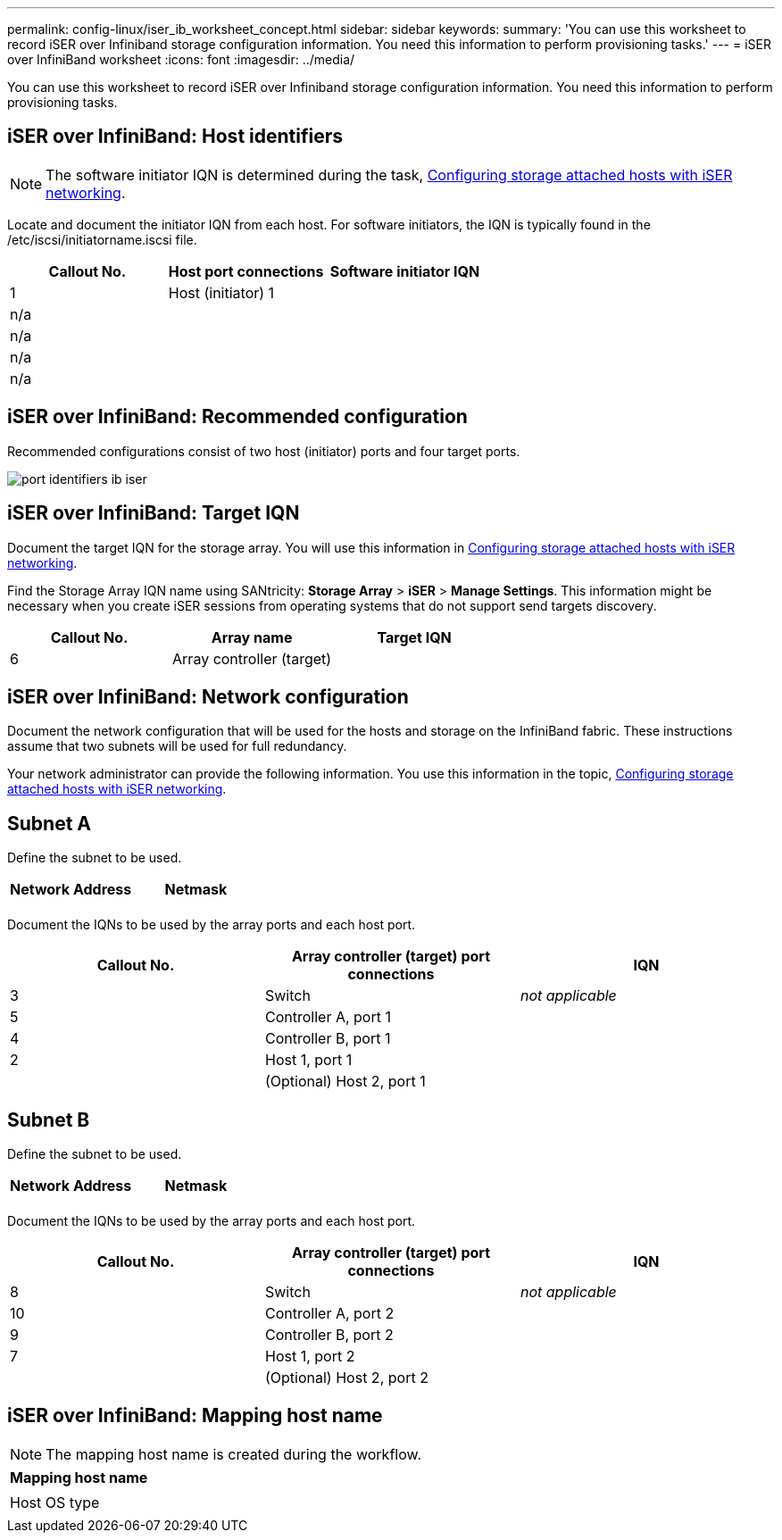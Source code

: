 ---
permalink: config-linux/iser_ib_worksheet_concept.html
sidebar: sidebar
keywords:
summary: 'You can use this worksheet to record iSER over Infiniband storage configuration information. You need this information to perform provisioning tasks.'
---
= iSER over InfiniBand worksheet
:icons: font
:imagesdir: ../media/

[.lead]
You can use this worksheet to record iSER over Infiniband storage configuration information. You need this information to perform provisioning tasks.

== iSER over InfiniBand: Host identifiers

NOTE: The software initiator IQN is determined during the task, xref:iser_ib_configure_network_attached_hosts_task.adoc[Configuring storage attached hosts with iSER networking].

Locate and document the initiator IQN from each host. For software initiators, the IQN is typically found in the /etc/iscsi/initiatorname.iscsi file.

[options="header"]
|===
| Callout No.| Host port connections| Software initiator IQN
a|
1
a|
Host (initiator) 1
a|

a|
n/a
a|

a|

a|
n/a
a|

a|

a|
n/a
a|

a|

a|
n/a
a|

a|

|===

== iSER over InfiniBand: Recommended configuration

Recommended configurations consist of two host (initiator) ports and four target ports.

image::../media/port_identifiers_ib_iser.gif[]

== iSER over InfiniBand: Target IQN

Document the target IQN for the storage array. You will use this information in xref:iser_ib_configure_network_attached_hosts_task.adoc[Configuring storage attached hosts with iSER networking].

Find the Storage Array IQN name using SANtricity: *Storage Array* > *iSER* > *Manage Settings*. This information might be necessary when you create iSER sessions from operating systems that do not support send targets discovery.

[options="header"]
|===
| Callout No.| Array name| Target IQN
a|
6
a|
Array controller (target)
a|

|===

== iSER over InfiniBand: Network configuration

Document the network configuration that will be used for the hosts and storage on the InfiniBand fabric. These instructions assume that two subnets will be used for full redundancy.

Your network administrator can provide the following information. You use this information in the topic, xref:iser_ib_configure_network_attached_hosts_task.adoc[Configuring storage attached hosts with iSER networking].

== Subnet A

Define the subnet to be used.

[options="header"]
|===
| Network Address| Netmask
a|

a|

|===
Document the IQNs to be used by the array ports and each host port.

[options="header"]
|===
| Callout No.| Array controller (target) port connections| IQN
a|
3
a|
Switch
a|
_not applicable_
a|
5
a|
Controller A, port 1
a|

a|
4
a|
Controller B, port 1
a|

a|
2
a|
Host 1, port 1
a|

a|

a|
(Optional) Host 2, port 1
a|

|===

== Subnet B

Define the subnet to be used.

[options="header"]
|===
| Network Address| Netmask
a|

a|

|===
Document the IQNs to be used by the array ports and each host port.

[options="header"]
|===
| Callout No.| Array controller (target) port connections| IQN
a|
8
a|
Switch
a|
_not applicable_
a|
10
a|
Controller A, port 2
a|

a|
9
a|
Controller B, port 2
a|

a|
7
a|
Host 1, port 2
a|

a|

a|
(Optional) Host 2, port 2
a|

|===

== iSER over InfiniBand: Mapping host name

NOTE: The mapping host name is created during the workflow.

[options="header"]
|===
a|
Mapping host name
a|

a|
Host OS type
a|

|===
